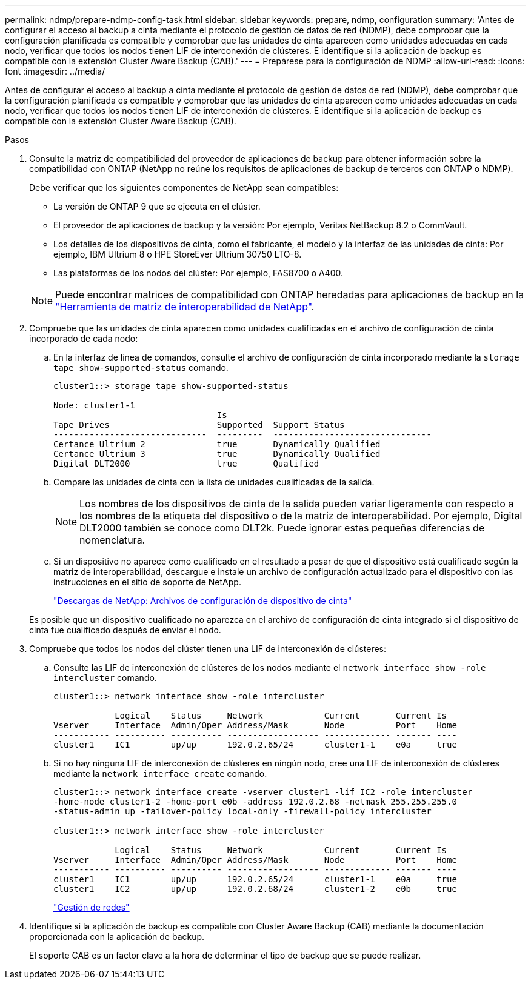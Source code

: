 ---
permalink: ndmp/prepare-ndmp-config-task.html 
sidebar: sidebar 
keywords: prepare, ndmp, configuration 
summary: 'Antes de configurar el acceso al backup a cinta mediante el protocolo de gestión de datos de red (NDMP), debe comprobar que la configuración planificada es compatible y comprobar que las unidades de cinta aparecen como unidades adecuadas en cada nodo, verificar que todos los nodos tienen LIF de interconexión de clústeres. E identifique si la aplicación de backup es compatible con la extensión Cluster Aware Backup (CAB).' 
---
= Prepárese para la configuración de NDMP
:allow-uri-read: 
:icons: font
:imagesdir: ../media/


[role="lead"]
Antes de configurar el acceso al backup a cinta mediante el protocolo de gestión de datos de red (NDMP), debe comprobar que la configuración planificada es compatible y comprobar que las unidades de cinta aparecen como unidades adecuadas en cada nodo, verificar que todos los nodos tienen LIF de interconexión de clústeres. E identifique si la aplicación de backup es compatible con la extensión Cluster Aware Backup (CAB).

.Pasos
. Consulte la matriz de compatibilidad del proveedor de aplicaciones de backup para obtener información sobre la compatibilidad con ONTAP (NetApp no reúne los requisitos de aplicaciones de backup de terceros con ONTAP o NDMP).
+
Debe verificar que los siguientes componentes de NetApp sean compatibles:

+
--
** La versión de ONTAP 9 que se ejecuta en el clúster.
** El proveedor de aplicaciones de backup y la versión: Por ejemplo, Veritas NetBackup 8.2 o CommVault.
** Los detalles de los dispositivos de cinta, como el fabricante, el modelo y la interfaz de las unidades de cinta: Por ejemplo, IBM Ultrium 8 o HPE StoreEver Ultrium 30750 LTO-8.
** Las plataformas de los nodos del clúster: Por ejemplo, FAS8700 o A400.


--
+

NOTE: Puede encontrar matrices de compatibilidad con ONTAP heredadas para aplicaciones de backup en la https://mysupport.netapp.com/matrix["Herramienta de matriz de interoperabilidad de NetApp"^].

. Compruebe que las unidades de cinta aparecen como unidades cualificadas en el archivo de configuración de cinta incorporado de cada nodo:
+
.. En la interfaz de línea de comandos, consulte el archivo de configuración de cinta incorporado mediante la `storage tape show-supported-status` comando.
+
....
cluster1::> storage tape show-supported-status

Node: cluster1-1
                                Is
Tape Drives                     Supported  Support Status
------------------------------  ---------  -------------------------------
Certance Ultrium 2              true       Dynamically Qualified
Certance Ultrium 3              true       Dynamically Qualified
Digital DLT2000                 true       Qualified
....
.. Compare las unidades de cinta con la lista de unidades cualificadas de la salida.
+
[NOTE]
====
Los nombres de los dispositivos de cinta de la salida pueden variar ligeramente con respecto a los nombres de la etiqueta del dispositivo o de la matriz de interoperabilidad. Por ejemplo, Digital DLT2000 también se conoce como DLT2k. Puede ignorar estas pequeñas diferencias de nomenclatura.

====
.. Si un dispositivo no aparece como cualificado en el resultado a pesar de que el dispositivo está cualificado según la matriz de interoperabilidad, descargue e instale un archivo de configuración actualizado para el dispositivo con las instrucciones en el sitio de soporte de NetApp.
+
http://mysupport.netapp.com/NOW/download/tools/tape_config["Descargas de NetApp: Archivos de configuración de dispositivo de cinta"]

+
Es posible que un dispositivo cualificado no aparezca en el archivo de configuración de cinta integrado si el dispositivo de cinta fue cualificado después de enviar el nodo.



. Compruebe que todos los nodos del clúster tienen una LIF de interconexión de clústeres:
+
.. Consulte las LIF de interconexión de clústeres de los nodos mediante el `network interface show -role intercluster` comando.
+
[listing]
----
cluster1::> network interface show -role intercluster

            Logical    Status     Network            Current       Current Is
Vserver     Interface  Admin/Oper Address/Mask       Node          Port    Home
----------- ---------- ---------- ------------------ ------------- ------- ----
cluster1    IC1        up/up      192.0.2.65/24      cluster1-1    e0a     true
----
.. Si no hay ninguna LIF de interconexión de clústeres en ningún nodo, cree una LIF de interconexión de clústeres mediante la `network interface create` comando.
+
[listing]
----
cluster1::> network interface create -vserver cluster1 -lif IC2 -role intercluster
-home-node cluster1-2 -home-port e0b -address 192.0.2.68 -netmask 255.255.255.0
-status-admin up -failover-policy local-only -firewall-policy intercluster

cluster1::> network interface show -role intercluster

            Logical    Status     Network            Current       Current Is
Vserver     Interface  Admin/Oper Address/Mask       Node          Port    Home
----------- ---------- ---------- ------------------ ------------- ------- ----
cluster1    IC1        up/up      192.0.2.65/24      cluster1-1    e0a     true
cluster1    IC2        up/up      192.0.2.68/24      cluster1-2    e0b     true
----
+
link:../networking/index.html["Gestión de redes"]



. Identifique si la aplicación de backup es compatible con Cluster Aware Backup (CAB) mediante la documentación proporcionada con la aplicación de backup.
+
El soporte CAB es un factor clave a la hora de determinar el tipo de backup que se puede realizar.


